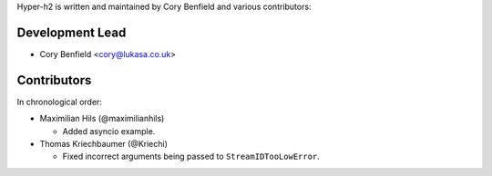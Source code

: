 Hyper-h2 is written and maintained by Cory Benfield and various contributors:

Development Lead
````````````````

- Cory Benfield <cory@lukasa.co.uk>

Contributors
````````````

In chronological order:

- Maximilian Hils (@maximilianhils)

  - Added asyncio example.

- Thomas Kriechbaumer (@Kriechi)

  - Fixed incorrect arguments being passed to ``StreamIDTooLowError``.